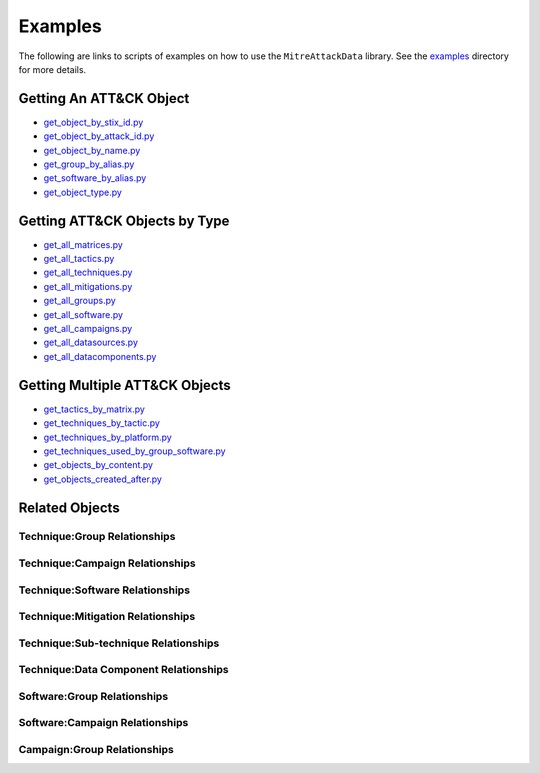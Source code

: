 Examples
==============================================

The following are links to scripts of examples on how to use the
``MitreAttackData`` library. See the examples_ directory for more details.

.. _examples: https://github.com/mitre-attack/mitreattack-python/tree/master/examples/mitre_attack_data/

Getting An ATT&CK Object
------------------------

* `get_object_by_stix_id.py <https://github.com/mitre-attack/mitreattack-python/tree/master/examples/mitre_attack_data/get_object_by_stix_id.py>`_
* `get_object_by_attack_id.py <https://github.com/mitre-attack/mitreattack-python/tree/master/examples/mitre_attack_data/get_object_by_attack_id.py>`_
* `get_object_by_name.py <https://github.com/mitre-attack/mitreattack-python/tree/master/examples/mitre_attack_data/get_object_by_name.py>`_
* `get_group_by_alias.py <https://github.com/mitre-attack/mitreattack-python/tree/master/examples/mitre_attack_data/get_group_by_alias.py>`_
* `get_software_by_alias.py <https://github.com/mitre-attack/mitreattack-python/tree/master/examples/mitre_attack_data/get_software_by_alias.py>`_
* `get_object_type.py <https://github.com/mitre-attack/mitreattack-python/tree/master/examples/mitre_attack_data/get_object_type.py>`_

Getting ATT&CK Objects by Type
------------------------------

* `get_all_matrices.py <https://github.com/mitre-attack/mitreattack-python/tree/master/examples/mitre_attack_data/get_all_matrices.py>`_
* `get_all_tactics.py <https://github.com/mitre-attack/mitreattack-python/tree/master/examples/mitre_attack_data/get_all_tactics.py>`_
* `get_all_techniques.py <https://github.com/mitre-attack/mitreattack-python/tree/master/examples/mitre_attack_data/get_all_techniques.py>`_
* `get_all_mitigations.py <https://github.com/mitre-attack/mitreattack-python/tree/master/examples/mitre_attack_data/get_all_mitigations.py>`_
* `get_all_groups.py <https://github.com/mitre-attack/mitreattack-python/tree/master/examples/mitre_attack_data/get_all_groups.py>`_
* `get_all_software.py <https://github.com/mitre-attack/mitreattack-python/tree/master/examples/mitre_attack_data/get_all_software.py>`_
* `get_all_campaigns.py <https://github.com/mitre-attack/mitreattack-python/tree/master/examples/mitre_attack_data/get_all_campaigns.py>`_
* `get_all_datasources.py <https://github.com/mitre-attack/mitreattack-python/tree/master/examples/mitre_attack_data/get_all_datasources.py>`_
* `get_all_datacomponents.py <https://github.com/mitre-attack/mitreattack-python/tree/master/examples/mitre_attack_data/get_all_datacomponents.py>`_

Getting Multiple ATT&CK Objects
-------------------------------

* `get_tactics_by_matrix.py <https://github.com/mitre-attack/mitreattack-python/tree/master/examples/mitre_attack_data/get_tactics_by_matrix.py>`_
* `get_techniques_by_tactic.py <https://github.com/mitre-attack/mitreattack-python/tree/master/examples/mitre_attack_data/get_techniques_by_tactic.py>`_
* `get_techniques_by_platform.py <https://github.com/mitre-attack/mitreattack-python/tree/master/examples/mitre_attack_data/get_techniques_by_platform.py>`_
* `get_techniques_used_by_group_software.py <https://github.com/mitre-attack/mitreattack-python/tree/master/examples/mitre_attack_data/get_techniques_used_by_group_software.py>`_
* `get_objects_by_content.py <https://github.com/mitre-attack/mitreattack-python/tree/master/examples/mitre_attack_data/get_objects_by_content.py>`_
* `get_objects_created_after.py <https://github.com/mitre-attack/mitreattack-python/tree/master/examples/mitre_attack_data/get_objects_created_after.py>`_

Related Objects
-------------------

Technique:Group Relationships
^^^^^^^^^^^^^^^^^^^^^^^^^^^^^

Technique:Campaign Relationships
^^^^^^^^^^^^^^^^^^^^^^^^^^^^^^^^

Technique:Software Relationships
^^^^^^^^^^^^^^^^^^^^^^^^^^^^^^^^

Technique:Mitigation Relationships
^^^^^^^^^^^^^^^^^^^^^^^^^^^^^^^^^^

Technique:Sub-technique Relationships
^^^^^^^^^^^^^^^^^^^^^^^^^^^^^^^^^^^^^

Technique:Data Component Relationships
^^^^^^^^^^^^^^^^^^^^^^^^^^^^^^^^^^^^^^

Software:Group Relationships
^^^^^^^^^^^^^^^^^^^^^^^^^^^^

Software:Campaign Relationships
^^^^^^^^^^^^^^^^^^^^^^^^^^^^^^^

Campaign:Group Relationships
^^^^^^^^^^^^^^^^^^^^^^^^^^^^
